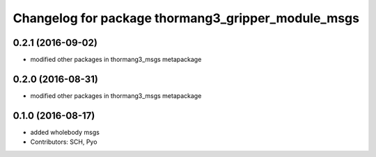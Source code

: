 ^^^^^^^^^^^^^^^^^^^^^^^^^^^^^^^^^^^^^^^^^^^^^^^^^^^
Changelog for package thormang3_gripper_module_msgs
^^^^^^^^^^^^^^^^^^^^^^^^^^^^^^^^^^^^^^^^^^^^^^^^^^^

0.2.1 (2016-09-02)
-----------
* modified other packages in thormang3_msgs metapackage

0.2.0 (2016-08-31)
-----------
* modified other packages in thormang3_msgs metapackage

0.1.0 (2016-08-17)
-----------
* added wholebody msgs
* Contributors: SCH, Pyo
